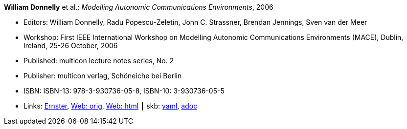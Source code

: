 //
// This file was generated by SKB-Dashboard, task 'lib-yaml2src'
// - on Tuesday November  6 at 21:14:42
// - skb-dashboard: https://www.github.com/vdmeer/skb-dashboard
//

*William Donnelly* et al.: _Modelling Autonomic Communications Environments_, 2006

* Editors: William Donnelly, Radu Popescu-Zeletin, John C. Strassner, Brendan Jennings, Sven van der Meer
* Workshop: First IEEE International Workshop on Modelling Autonomic Communications Environments (MACE), Dublin, Ireland, 25-26 October, 2006
* Published: multicon lecture notes series, No. 2
* Publisher: multicon verlag, Schöneiche bei Berlin
* ISBN: ISBN-13: 978-3-930736-05-8, ISBN-10: 3-930736-05-5 
* Links:
      link:https://ernster.com/detail/ISBN-9783930736058//Modelling-Autonomic-Communications-Environments-2006?bpmctrl=bpmrownr.4%7Cforeign.74180-1-0-0[Ernster],
      link:http://vandermeer.de/library/proceedings/mace/web/2006/mace.php[Web: orig],
      link:http://vandermeer.de/library/proceedings/mace/html/2006/mace.html[Web: html]
    ┃ skb:
        https://github.com/vdmeer/skb/tree/master/data/library/proceedings/mace/mace-2006.yaml[yaml],
        https://github.com/vdmeer/skb/tree/master/data/library/proceedings/mace/mace-2006.adoc[adoc]

